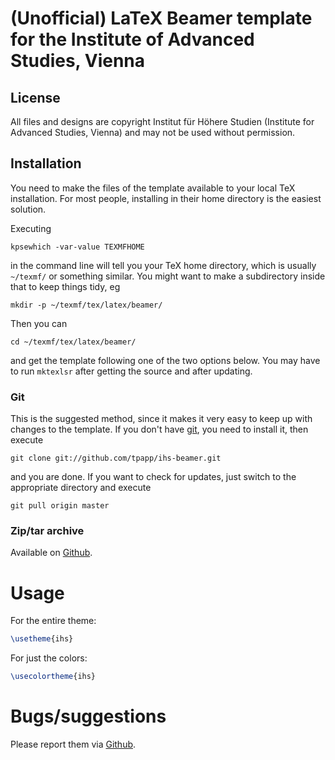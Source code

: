 * (Unofficial) LaTeX Beamer template for the Institute of Advanced Studies, Vienna

** License

All files and designs are copyright Institut für Höhere Studien (Institute for Advanced Studies, Vienna) and may not be used without permission.

** Installation

You need to make the files of the template available to your local TeX installation.  For most people, installing in their home directory is the easiest solution.

Executing
#+BEGIN_SRC shell
kpsewhich -var-value TEXMFHOME
#+END_SRC
in the command line will tell you your TeX home directory, which is usually =~/texmf/= or something similar.  You might want to make a subdirectory inside that to keep things tidy, eg
#+BEGIN_SRC shell
mkdir -p ~/texmf/tex/latex/beamer/
#+END_SRC
Then you can
#+BEGIN_SRC shell
cd ~/texmf/tex/latex/beamer/
#+END_SRC
and get the template following one of the two options below.  You may have to run =mktexlsr= after getting the source and after updating.

*** Git

This is the suggested method, since it makes it very easy to keep up with changes to the template.  If you don't have [[http://git-scm.com/][git]], you need to install it, then execute
#+BEGIN_SRC shell
git clone git://github.com/tpapp/ihs-beamer.git
#+END_SRC
and you are done.  If you want to check for updates, just switch to the appropriate directory and execute
#+BEGIN_SRC shell
git pull origin master
#+END_SRC

*** Zip/tar archive

Available on [[https://github.com/tpapp/ihs-beamer/zipball/master][Github]].

* Usage

For the entire theme:
#+BEGIN_SRC LaTeX
\usetheme{ihs}
#+END_SRC

For just the colors:
#+BEGIN_SRC LaTeX
\usecolortheme{ihs}
#+END_SRC

* Bugs/suggestions

Please report them via [[https://github.com/tpapp/ihs-beamer/issues][Github]].
